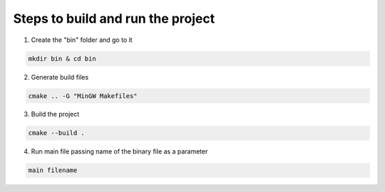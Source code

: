 Steps to build and run the project
==================================

1. Create the "bin" folder and go to it

.. code:: sh

    mkdir bin & cd bin

2. Generate build files

.. code:: sh

    cmake .. -G "MinGW Makefiles"

3. Build the project

.. code:: sh

    cmake --build .

4. Run main file passing name of the binary file as a parameter

.. code:: sh
    
    main filename